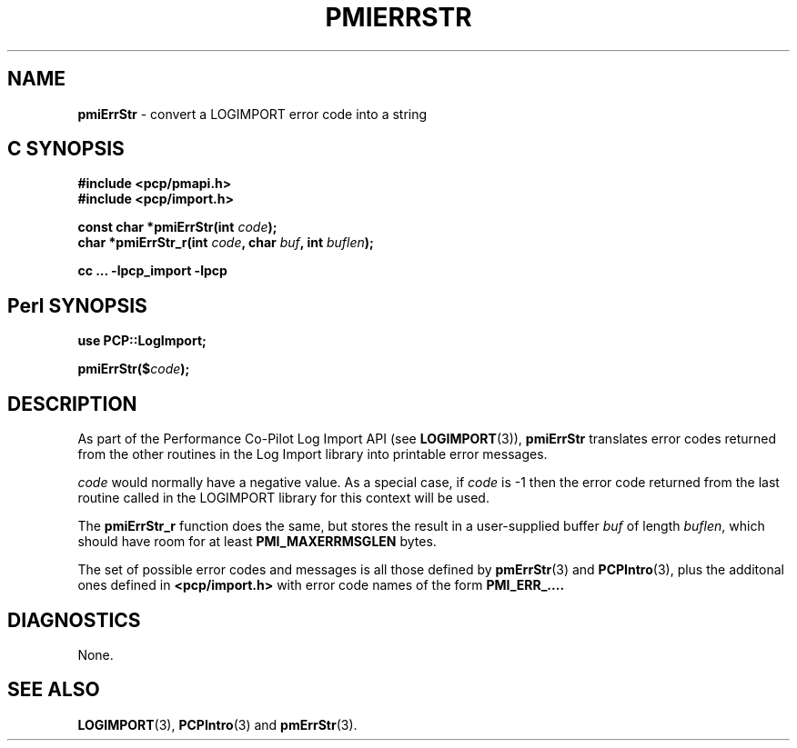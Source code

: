 '\"macro stdmacro
.\"
.\" Copyright (c) 2012 Red Hat.
.\" Copyright (c) 2010 Ken McDonell.  All Rights Reserved.
.\" 
.\" This program is free software; you can redistribute it and/or modify it
.\" under the terms of the GNU General Public License as published by the
.\" Free Software Foundation; either version 2 of the License, or (at your
.\" option) any later version.
.\" 
.\" This program is distributed in the hope that it will be useful, but
.\" WITHOUT ANY WARRANTY; without even the implied warranty of MERCHANTABILITY
.\" or FITNESS FOR A PARTICULAR PURPOSE.  See the GNU General Public License
.\" for more details.
.\" 
.\"
.TH PMIERRSTR 3 "PCP" "Performance Co-Pilot"
.SH NAME
\f3pmiErrStr\f1 \- convert a LOGIMPORT error code into a string
.SH "C SYNOPSIS"
.ft 3
#include <pcp/pmapi.h>
.br
#include <pcp/import.h>
.sp
const char *pmiErrStr(int \fIcode\fP);
.br
char *pmiErrStr_r(int \fIcode\fP, char \fIbuf\fP, int \fIbuflen\fP);
.sp
cc ... \-lpcp_import \-lpcp
.ft 1
.SH "Perl SYNOPSIS"
.ft 3
use PCP::LogImport;
.sp
pmiErrStr($\fIcode\fP);
.ft 1
.SH DESCRIPTION
As part of the Performance Co-Pilot Log Import API (see
.BR LOGIMPORT (3)),
.B pmiErrStr
translates error codes returned from the other routines
in the Log Import library into printable error messages.
.PP
.I code
would normally have a negative value.
As a special case, if
.I code
is \-1 then the error code returned from the last routine
called in the LOGIMPORT library for this context will be
used.
.PP
The
.B pmiErrStr_r
function does the same, but stores the result in a user-supplied buffer
.I buf
of length
.IR buflen ,
which should have room for at least
.B PMI_MAXERRMSGLEN
bytes.
.PP
The set of possible error codes and messages is all those defined
by
.BR pmErrStr (3)
and
.BR PCPIntro (3),
plus the additonal ones defined in
.B <pcp/import.h>
with error code names of the form
.BR PMI_ERR_....
.SH DIAGNOSTICS
None.
.SH SEE ALSO
.BR LOGIMPORT (3),
.BR PCPIntro (3)
and
.BR pmErrStr (3).
